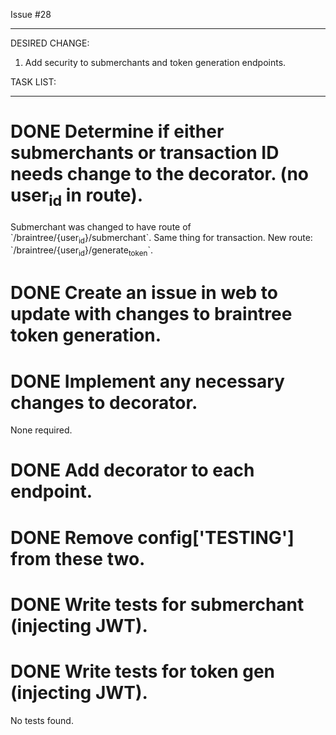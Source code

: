 Issue #28
---------

DESIRED CHANGE: 
  1. Add security to submerchants and token generation endpoints.
     
TASK LIST:
----------
* DONE Determine if either submerchants or transaction ID needs change to the decorator. (no user_id in route).
  Submerchant was changed to have route of `/braintree/{user_id}/submerchant`.
  Same thing for transaction. New route: `/braintree/{user_id}/generate_token`.
* DONE Create an issue in web to update with changes to braintree token generation.
* DONE Implement any necessary changes to decorator.
  None required.
* DONE Add decorator to each endpoint.
* DONE Remove config['TESTING'] from these two.
* DONE Write tests for submerchant (injecting JWT).
* DONE Write tests for token gen (injecting JWT).
  No tests found.

